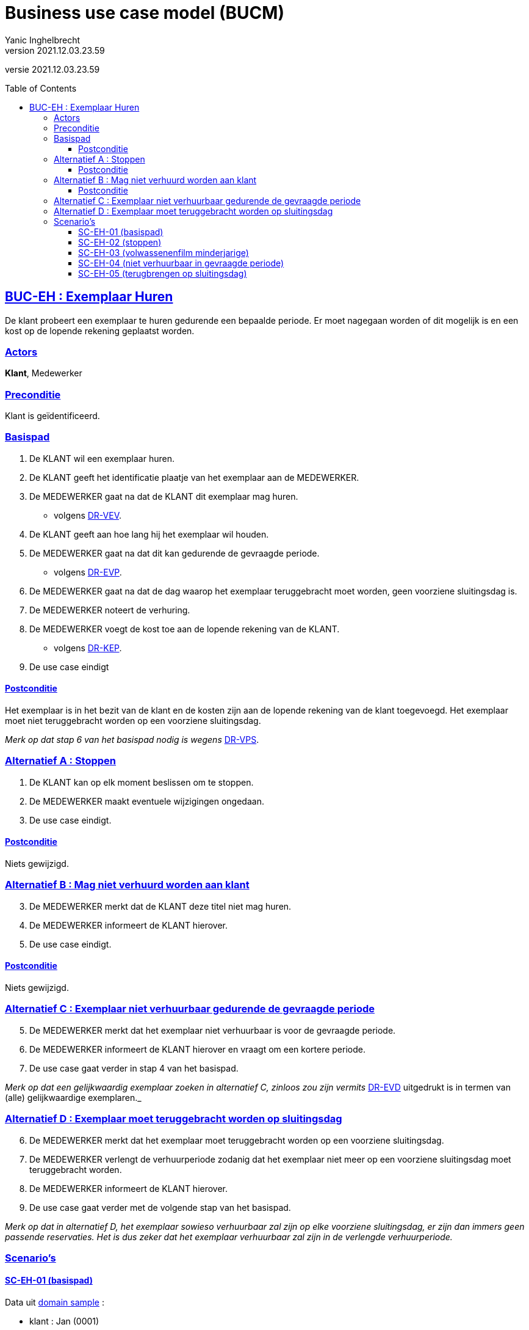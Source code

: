 = Business use case model (BUCM)
Yanic Inghelbrecht
v2021.12.03.23.59
// toc and section numbering
:toc: preamble
:toclevels: 4
// geen auto section numbering voor oefeningen (handigere titels en toc)
//:sectnums:  
:sectlinks:
:sectnumlevels: 4
// source code formatting
:prewrap!:
:source-highlighter: rouge
:source-language: csharp
:rouge-style: github
:rouge-css: class
// inject css for highlights using docinfo
:docinfodir: ../common
:docinfo: shared-head
// folders
:imagesdir: images
// experimental voor kdb: en btn: macro's van AsciiDoctor
:experimental:

//preamble
[.text-right]
versie {revnumber}

== BUC-EH : Exemplaar Huren

De klant probeert een exemplaar te huren gedurende een bepaalde periode. Er moet nagegaan worden of dit mogelijk is en een kost op de lopende rekening geplaatst worden.

=== Actors

*Klant*, Medewerker

=== Preconditie

Klant is geïdentificeerd.

=== Basispad

. De KLANT wil een exemplaar huren.
. De KLANT geeft het identificatie plaatje van het exemplaar aan de MEDEWERKER.
. De MEDEWERKER gaat na dat de KLANT dit exemplaar mag huren.
* volgens link:domain-rules.adoc[DR-VEV].
. De KLANT geeft aan hoe lang hij het exemplaar wil houden.
. De MEDEWERKER gaat na dat dit kan gedurende de gevraagde periode.
* volgens link:domain-rules.adoc[DR-EVP].
. De MEDEWERKER gaat na dat de dag waarop het exemplaar teruggebracht moet worden, geen voorziene sluitingsdag is.
. De MEDEWERKER noteert de verhuring.
. De MEDEWERKER voegt de kost toe aan de lopende rekening van de KLANT.
* volgens link:domain-rules.adoc[DR-KEP].
. De use case eindigt

==== Postconditie

Het exemplaar is in het bezit van de klant en de kosten zijn aan de lopende rekening van de klant toegevoegd. Het exemplaar moet niet teruggebracht worden op een voorziene sluitingsdag.

__Merk op dat stap 6 van het basispad nodig is wegens__ link:domain-rules.adoc[DR-VPS].

=== Alternatief A : Stoppen

. De KLANT kan op elk moment beslissen om te stoppen.
. De MEDEWERKER maakt eventuele wijzigingen ongedaan.
. De use case eindigt.

==== Postconditie

Niets gewijzigd.

=== Alternatief B : Mag niet verhuurd worden aan klant

[start=3]
. De MEDEWERKER merkt dat de KLANT deze titel niet mag huren.
. De MEDEWERKER informeert de KLANT hierover.
. De use case eindigt.

==== Postconditie

Niets gewijzigd.

=== Alternatief C : Exemplaar niet verhuurbaar gedurende de gevraagde periode

[start=5]
. De MEDEWERKER merkt dat het exemplaar niet verhuurbaar is voor de gevraagde periode.
. De MEDEWERKER informeert de KLANT hierover en vraagt om een kortere periode.
. De use case gaat verder in stap 4 van het basispad.

__Merk op dat een gelijkwaardig exemplaar zoeken in alternatief C, zinloos zou zijn vermits__ link:domain-rules.adoc[DR-EVD] uitgedrukt is in termen van (alle) gelijkwaardige exemplaren._

=== Alternatief D : Exemplaar moet teruggebracht worden op sluitingsdag

[start=6]
. De MEDEWERKER merkt dat het exemplaar moet teruggebracht worden op een voorziene sluitingsdag.
. De MEDEWERKER verlengt de verhuurperiode zodanig dat het exemplaar niet meer op een voorziene sluitingsdag moet teruggebracht worden.
. De MEDEWERKER informeert de KLANT hierover.
. De use case gaat verder met de volgende stap van het basispad.

__Merk op dat in alternatief D, het exemplaar sowieso verhuurbaar zal zijn op elke voorziene sluitingsdag, er zijn dan immers geen passende reservaties. Het is dus zeker dat het exemplaar verhuurbaar zal zijn in de verlengde verhuurperiode.__





=== Scenario's

==== SC-EH-01 (basispad)

Data uit link:../ddm/domain-sample.adoc[domain sample] :

* klant : Jan (0001)
* exemplaar : Shrek (0001)

Scenario-specifieke data :

* relevante reservaties : geen
* het is vrijdag 03/01/2020
* klant wil huren voor 1 dag
* toegevoegde kost op de rekening : 2 Eur
	
Gevolgd pad doorheen de BUC :

. basispad

De medewerker bepaalt een kost van 2Eur (kinderfilm voor 1 dag) en voegt deze toe aan de lopende rekening van de klant.

Later in het ontwikkelingsproces gaan we van dit scenario meerdere varianten moeten maken waarmee we de kortingsformules (en hun combinaties) kunnen testen.


==== SC-EH-02 (stoppen)

Data uit link:../ddm/domain-sample.adoc[domain sample] :

* klant : Jan (0001)
* exemplaar : Shrek (0001)

Scenario-specifieke data :

* relevante reservaties : geen
* het is vrijdag 03/01/2020
* klant wil huren voor 1 dag

	
Gevolgd pad doorheen de BUC :

. Basispad
. Alternatief pad A : Stoppen



==== SC-EH-03 (volwassenenfilm minderjarige)

Data uit link:../ddm/domain-sample.adoc[domain sample] :

* klant : Piet (0002)
* exemplaar : Allen samen, tous ensemble (0003)

Scenario-specifieke data :

* relevante reservaties : geen
* het is vrijdag 03/01/2020
* klant wil huren voor 1 dag

Gevolgd pad doorheen de BUC :
	
. Basispad
. Alternatief pad B : Mag niet verhuurd worden aan klant


==== SC-EH-04 (niet verhuurbaar in gevraagde periode)

Data uit link:../ddm/domain-sample.adoc[domain sample] :

* klant : Jan (0001)
* exemplaar : Shrek (0001)

Scenario-specifieke data :

* relevante reservaties : 01
* het is vrijdag 03/01/2020
* klant wil huren voor 3 dagen maar gaat akkoord met 2 dagen

Gevolgd pad doorheen de BUC :

. Basispad
. Alternatief pad C : Exemplaar niet verhuurbaar gedurende de gevraagde periode
. Basispad

De medewerker stelt vast dat er een conflicterende reservatie is op 05/01/2020 zodat de film ten laatste die dag al moet teruggebracht worden.
De klant gaat akkoord met een verhuring voor 2 dagen (terugbrengen op zondag 05/01/2020).
De medewerker bepaalt een kost van 4 Eur (kinderfilm voor 2 dagen) en voegt deze toe aan de lopende rekening van de klant.


==== SC-EH-05 (terugbrengen op sluitingsdag)

Data uit link:../ddm/domain-sample.adoc[domain sample] :

* klant : Jan (0001)
* exemplaar : Die Hard (0002)

Scenario-specifieke data :

* relevante reservaties : geen
* het is zondag 12/01/2020
* klant wil huren voor 1 dag
	
Gevolgd pad doorheen de BUC :

. Basispad
. Alternatief D : Exemplaar moet teruggebracht worden op sluitingsdag
. Basispad

De medewerker stelt vast dat het exemplaar moet worden teruggebracht worden op een sluitingsdag (maandag 13/01/2020). De verhuurperiode wordt verlengd tot dinsdag 14/01/2020. De medewerker bepaalt een kost van 2Eur (gewone film voor 1 dag) en voegt deze toe aan de lopende rekening van de klant.

